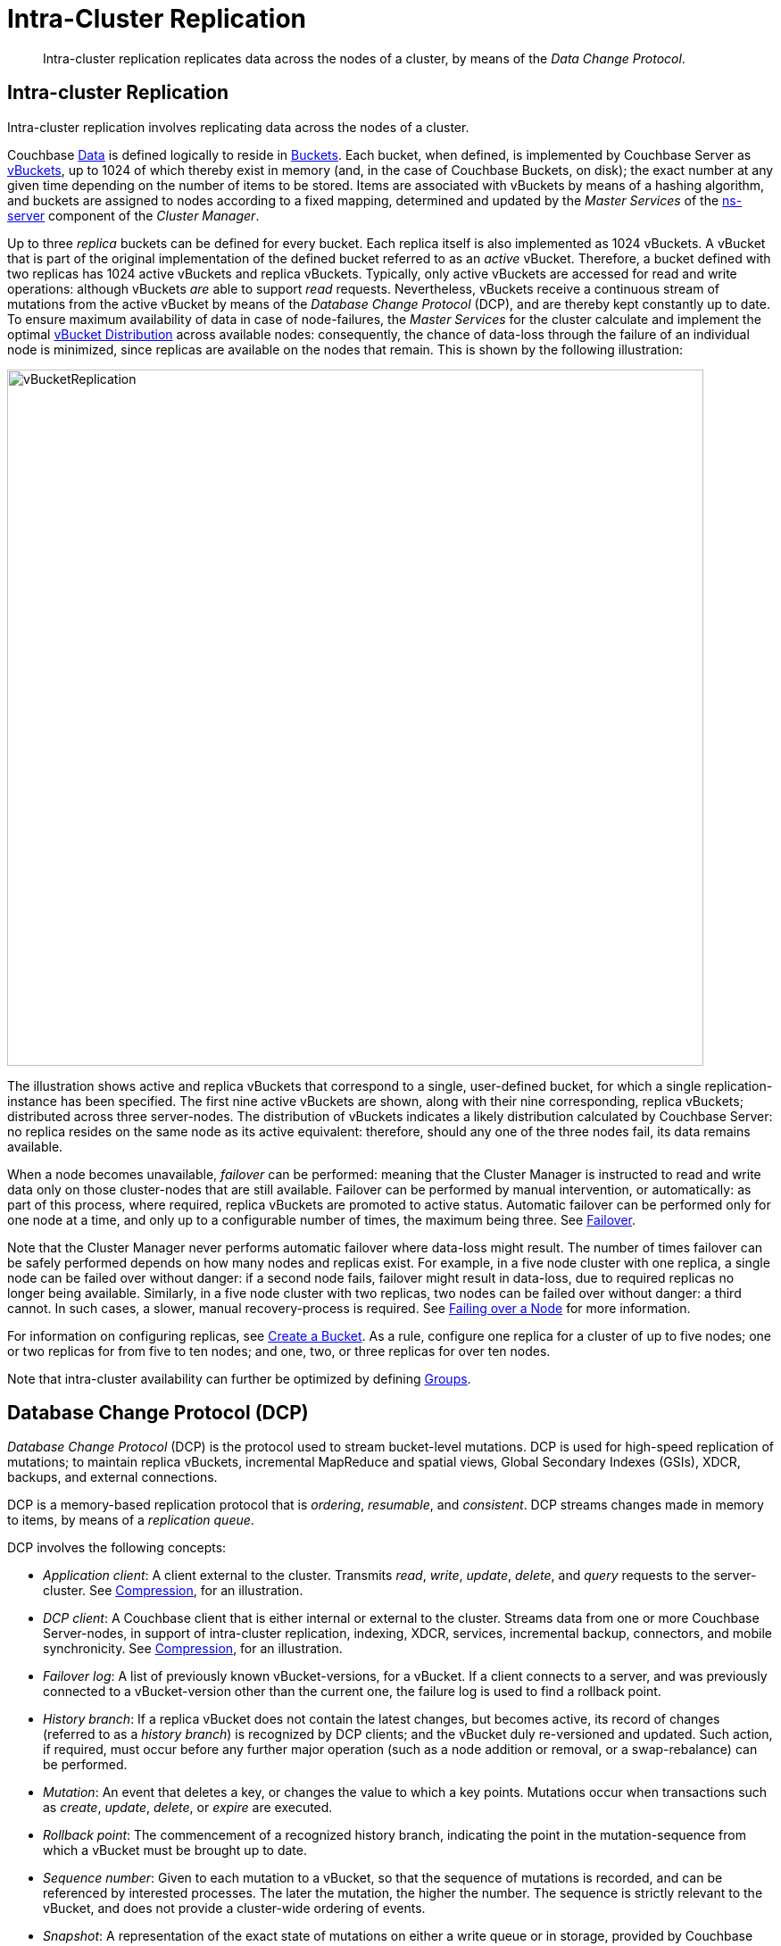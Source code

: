 = Intra-Cluster Replication

[abstract]
Intra-cluster replication replicates data across the nodes of a cluster, by
means of the _Data Change Protocol_.

[#intra-cluster-replication]
== Intra-cluster Replication

Intra-cluster replication involves replicating data across the nodes of a
cluster.

Couchbase xref:data/data.adoc[Data] is defined logically to reside in
xref:buckets-memory-and-storage/buckets.adoc[Buckets].
Each bucket, when defined, is implemented by Couchbase Server as
xref:buckets-memory-and-storage/vbuckets.adoc[vBuckets], up to 1024 of
which thereby exist in memory (and, in the case of Couchbase Buckets, on disk);
the exact number at any given time depending on the number of items to be stored.
Items are associated with vBuckets by means of a hashing algorithm, and
buckets are assigned to nodes according to a fixed mapping, determined and
updated by the _Master Services_ of the
xref:clusters-and-availability/cluster-manager.adoc#ns-server[ns-server]
component of the _Cluster Manager_.

Up to three _replica_ buckets can be defined for every bucket.
Each replica itself is also implemented as 1024 vBuckets.
A vBucket that is part of the original implementation of the defined bucket
 referred to as an _active_ vBucket.
Therefore, a bucket defined with two replicas has 1024 active vBuckets and
 replica vBuckets.
Typically, only active vBuckets are accessed for read and write operations:
although vBuckets _are_ able to support _read_ requests.
Nevertheless, vBuckets receive a continuous stream of mutations from the
active vBucket by means of the _Database Change Protocol_ (DCP), and are thereby
kept constantly up to date.
To ensure maximum availability of data in case of node-failures, the _Master
Services_ for the cluster calculate and implement the optimal
xref:clusters-and-availability/cluster-manager.adoc#vbucket-distribution[vBucket
Distribution] across available nodes: consequently, the chance of data-loss
through the failure of an individual node is minimized, since replicas are
available on the nodes that remain.
This is shown by the following illustration:

[#vbucket_replication]
image::clusters-and-availability/vBucketReplication.png[,780,align=left]

The illustration shows active and replica vBuckets that correspond to a single,
user-defined bucket, for which a single replication-instance has been specified.
The first nine active vBuckets are shown, along with their nine corresponding,
replica vBuckets; distributed across three server-nodes.
The distribution of vBuckets indicates a likely distribution calculated by
Couchbase Server: no replica resides on the same node as its active equivalent:
therefore, should any one of the three nodes fail, its data remains available.

When a node becomes unavailable,
_failover_ can
be performed: meaning that the Cluster Manager is instructed to read and write
data only on those cluster-nodes that are still available.
Failover can be performed by manual intervention, or automatically: as part of
this process, where required, replica vBuckets are promoted to active status.
Automatic failover can be performed only for one node at a time, and only up to
a configurable number of times, the maximum being three. See
xref:learn:clusters-and-availability/failover.adoc[Failover].

Note that the Cluster Manager never performs automatic failover where data-loss
might result.
The number of times failover can be safely performed depends on how many nodes
and replicas exist.
For example, in a five node cluster with one replica, a single node can be
failed over without danger: if a second node fails, failover might result in
data-loss, due to required replicas no longer being available.
Similarly, in a five node cluster with two replicas, two nodes can be failed
over without danger: a third cannot.
In such cases, a slower, manual recovery-process is required.
See xref:clustersetup:failover.adoc[Failing over a Node] for more information.

For information on configuring replicas, see
xref:clustersetup:create-bucket.adoc[Create a Bucket].
As a rule, configure one replica for a cluster of up to five nodes; one or two
replicas for from five to ten nodes; and one, two, or three replicas for over
ten nodes.

Note that intra-cluster availability can further be optimized by defining
xref:clusters-and-availability/groups.adoc[Groups].

[#database-change-protocol]
== Database Change Protocol (DCP)

_Database Change Protocol_ (DCP) is the protocol used to stream bucket-level
mutations.
DCP is used for high-speed replication of mutations; to maintain replica
vBuckets, incremental MapReduce and spatial views, Global Secondary Indexes
(GSIs), XDCR, backups, and external connections.

DCP is a memory-based replication protocol that is _ordering_, _resumable_,
and _consistent_.
DCP streams changes made in memory to items, by means of a _replication queue_.

DCP involves the following concepts:

* _Application client_: A client external to the cluster.
Transmits _read_, _write_, _update_, _delete_, and _query_ requests to the
server-cluster.
See xref:buckets-memory-and-storage/compression.adoc[Compression], for an
illustration.
* _DCP client_: A Couchbase client that is either internal or external to the
cluster.
Streams data from one or more Couchbase Server-nodes, in support of
intra-cluster replication, indexing, XDCR, services, incremental backup,
connectors, and mobile synchronicity.
See xref:buckets-memory-and-storage/compression.adoc[Compression], for an
illustration.
* _Failover log_: A list of previously known vBucket-versions, for a vBucket.
If a client connects to a server, and was previously connected to a
vBucket-version other than the current one, the failure log is used to find a
rollback point.
* _History branch_: If a replica vBucket does not contain the latest changes,
but becomes active, its record of changes (referred to as a _history branch_)
is recognized by DCP clients; and the vBucket duly re-versioned and updated.
Such action, if required, must occur before any further major operation (such
as a node addition or removal, or a swap-rebalance) can be performed.
* _Mutation_: An event that deletes a key, or changes the value to which a key
points.
Mutations occur when transactions such as _create_, _update_, _delete_, or
_expire_ are executed.
* _Rollback point_: The commencement of a recognized history branch, indicating
the point in the mutation-sequence from which a vBucket must be brought up to
date.
* _Sequence number_: Given to each mutation to a vBucket, so that the sequence
of mutations is recorded, and can be referenced by interested processes.
The later the mutation, the higher the number.
The sequence is strictly relevant to the vBucket, and does not provide a
cluster-wide ordering of events.
* _Snapshot_: A representation of the exact state of mutations on either a
write queue or in storage, provided by Couchbase Server to an interested client.
* _vBucket stream_: A grouping of messages related to receiving mutations for a
specific vBucket.
This includes mutation, deletion, expiration, and snapshot-marker messages.
* _vBucket version_: A _Universally unique identifier_ (UUID) and sequence-number
pair associated with a vBucket.
A new version is assigned to a vBucket by the new master-node whenever a history
branch is recognized.
The UUID is a randomly generated number; and the sequence number is the one
last processed by the vBucket, at the time the version was created.
